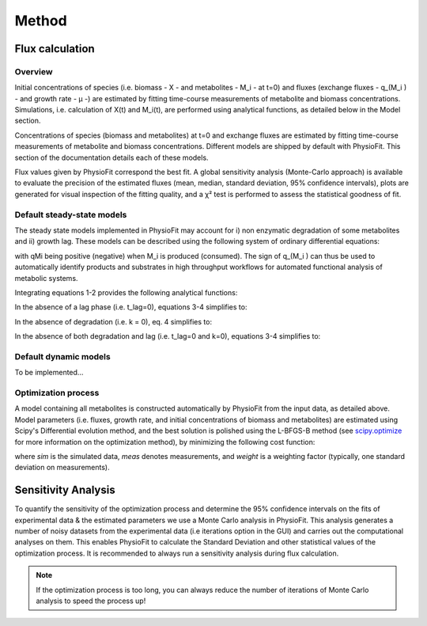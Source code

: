 Method
=======

Flux calculation
*****************

Overview
-----------------

Initial concentrations of species (i.e. biomass - X - and metabolites - M_i - at t=0) and fluxes
(exchange fluxes - q_(M_i ) - and growth rate - µ -) are estimated by fitting time-course measurements of
metabolite and biomass concentrations. Simulations, i.e. calculation of X(t) and M_i(t), are performed using analytical
functions, as detailed below in the Model section.

Concentrations of species (biomass and metabolites) at t=0 and exchange fluxes are estimated by fitting time-course
measurements of metabolite and biomass concentrations. Different models are shipped by default with PhysioFit. This
section of the documentation details each of these models.

Flux values given by PhysioFit correspond the best fit. A global sensitivity analysis (Monte-Carlo approach) is
available to evaluate the precision of the estimated fluxes (mean, median, standard deviation, 95% confidence
intervals), plots are generated for visual inspection of the fitting quality, and a χ² test is performed to assess the
statistical goodness of fit.

.. _default_steady-state_models:

Default steady-state models
----------------------------

The steady state models implemented in PhysioFit may account for i) non enzymatic degradation of some metabolites and
ii) growth lag. These models can be described using the following system of ordinary differential equations:

.. image:: _static/equations/eq1.png

.. image:: _static/equations/eq2.png

with qMi being positive (negative) when M_i is produced (consumed). The sign of q_(M_i ) can thus be used to
automatically identify products and substrates in high throughput workflows for automated functional analysis of
metabolic systems.

Integrating equations 1-2 provides the following analytical functions:

.. image:: _static/equations/eq3.png

.. image:: _static/equations/eq4.png

In the absence of a lag phase (i.e. t_lag=0), equations 3-4 simplifies to:

.. image:: _static/equations/eq5.png

.. image:: _static/equations/eq6.png

In the absence of degradation (i.e. k = 0), eq. 4 simplifies to:

.. image:: _static/equations/eq7.png

In the absence of both degradation and lag (i.e. t_lag=0 and k=0), equations 3-4 simplifies to:

.. image:: _static/equations/eq8.png

.. image:: _static/equations/eq9.png


.. _default_dynamic_models:

Default dynamic models
-----------------------

To be implemented...

.. _optimization_process:

Optimization process
--------------------

A model containing all metabolites is constructed automatically by PhysioFit from the input data, as detailed above.
Model parameters (i.e. fluxes, growth rate, and initial concentrations of biomass and metabolites) are estimated using
Scipy's Differential evolution method, and the best solution is polished using the L-BFGS-B method (see
`scipy.optimize <https://docs.scipy.org/doc/scipy/reference/optimize.html>`_ for more information on the optimization
method), by minimizing the following cost function:

.. image:: _static/equations/eq10.png

where *sim* is the simulated data, *meas* denotes measurements, and *weight* is a weighting factor (typically, one
standard deviation on measurements).

Sensitivity Analysis
*********************

To quantify the sensitivity of the optimization process and determine the 95% confidence intervals on the fits of
experimental data & the estimated parameters we use a Monte Carlo analysis in PhysioFit. This analysis generates a
number of noisy datasets from the experimental data (i.e iterations option in the GUI) and carries out the computational
analyses on them. This enables PhysioFit to calculate the Standard Deviation and other statistical values of the
optimization process. It is recommended to always run a sensitivity analysis during flux calculation.

.. note:: If the optimization process is too long, you can always reduce the number of iterations of Monte Carlo
          analysis to speed the process up!

